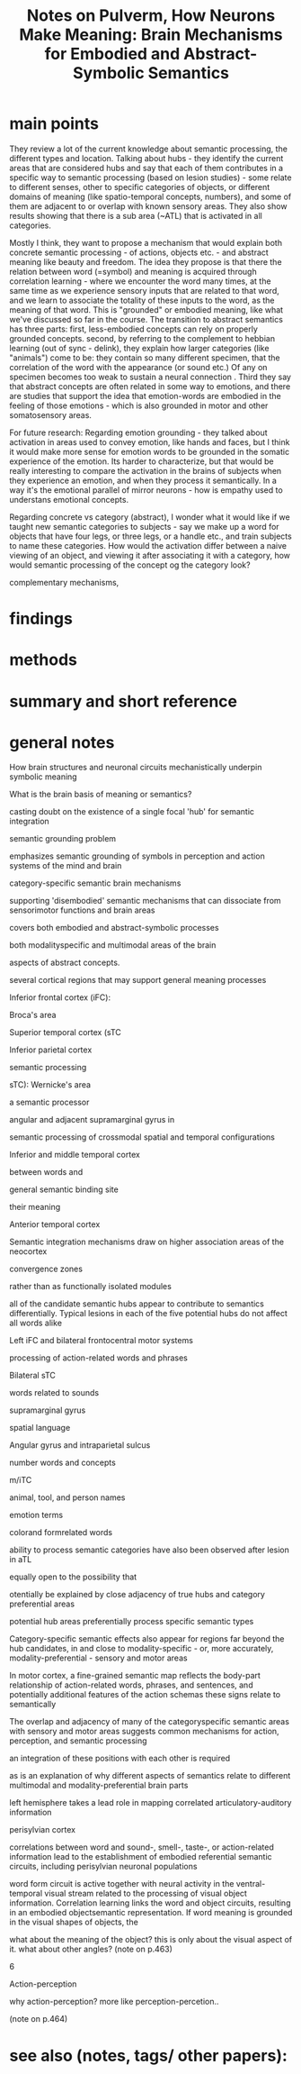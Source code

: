 :PROPERTIES:
:ROAM_REFS: @pulvermullerHowNeuronsMake2013
:ID:   20211111T153547.539657
:END:
#+title: Notes on Pulverm\uller, How Neurons Make Meaning: Brain Mechanisms for Embodied and Abstract-Symbolic Semantics
* main points
They review a lot of the current knowledge about semantic processing, the different types and location.  Talking about hubs - they identify the current areas that are considered hubs and say that each of them contributes in a specific way to semantic processing (based on lesion studies) - some relate to different senses, other to specific categories of objects, or different domains of meaning (like spatio-temporal concepts, numbers), and some of them are adjacent to or overlap with known sensory areas. They also show results showing that there is a sub area (~ATL) that is activated in all categories.

  Mostly I think, they want to propose a mechanism that would explain both concrete semantic processing - of actions, objects etc. - and abstract meaning like beauty and freedom.
  The idea they propose is that there the relation between word (=symbol) and meaning is acquired through correlation learning - where we encounter the word many times, at the same time as we experience sensory inputs that are related to that word, and we learn to associate the totality of these inputs to the word, as the meaning of that word. This is "grounded" or embodied meaning, like what we've discussed so far in the course. The transition to abstract semantics has three parts:
  first, less-embodied concepts can rely on properly grounded concepts.
 second, by referring to the complement to hebbian learning (out of sync - delink), they explain how larger categories (like "animals") come to be: they contain so many different specimen, that the correlation of the word with the appearance (or sound etc.) Of any on specimen becomes too weak to sustain a neural connection .
 Third they say that abstract concepts are often related in some way to emotions, and there are studies that support the idea that emotion-words are embodied in the feeling of those emotions - which is also grounded in motor and other somatosensory areas.


 For future research:
 Regarding emotion grounding - they talked about activation in areas used to convey emotion, like hands and faces, but I think it would make more sense for emotion words to be grounded in the somatic experience of the emotion. Its harder to characterize, but that would be really interesting to compare the activation in the brains of subjects when they experience an emotion, and when they process it semantically. In a way it's the emotional parallel of mirror neurons - how is empathy used to understans emotional concepts.

 Regarding concrete vs category (abstract), I wonder what it would like if we taught new semantic categories to subjects - say we make up a word for objects that have four legs, or three legs, or a handle etc., and train subjects to name these categories. How would the activation differ between a naive viewing of an object, and viewing it after associating it with a category, how would semantic processing of the concept og the category look?




complementary mechanisms,


* findings
* methods
* summary and short reference
* general notes

How brain structures and neuronal circuits mechanistically underpin symbolic meaning

What is the brain basis of meaning or semantics?

casting doubt on the existence of a single focal 'hub' for semantic integration


semantic grounding problem

emphasizes semantic grounding of symbols in perception and action systems of the mind and brain

category-specific semantic brain mechanisms

supporting 'disembodied' semantic mechanisms that can dissociate from sensorimotor functions and brain areas

covers both embodied and abstract-symbolic processes

both modalityspecific and multimodal areas of the brain

aspects of abstract concepts.

several cortical regions that may support general meaning processes

Inferior frontal cortex (iFC):

Broca's area

Superior temporal cortex (sTC

Inferior parietal cortex

semantic processing

sTC): Wernicke's area

a semantic processor

angular and adjacent supramarginal gyrus in

semantic processing of crossmodal spatial and temporal configurations

Inferior and middle temporal cortex

between words and

general semantic binding site

their meaning

Anterior temporal cortex

Semantic integration mechanisms draw on higher association areas of the neocortex

convergence zones

rather than as functionally isolated modules

all of the candidate semantic hubs appear to contribute to semantics differentially. Typical lesions in each of the five potential hubs do not affect all words alike

Left iFC and bilateral frontocentral motor systems

processing of action-related words and phrases

Bilateral sTC

words related to sounds

supramarginal gyrus

spatial language

Angular gyrus and intraparietal sulcus

number words and concepts

m/iTC

animal, tool, and person names

emotion terms

colorand formrelated words

ability to process semantic categories have also been observed after lesion in aTL

equally open to the possibility that

otentially be explained by close adjacency of true hubs and category preferential areas

potential hub areas preferentially process specific semantic types

Category-specific semantic effects also appear for regions far beyond the hub candidates, in and close to modality-specific - or, more accurately, modality-preferential - sensory and motor areas

In motor cortex, a fine-grained semantic map reflects the body-part relationship of action-related words, phrases, and sentences, and potentially additional features of the action schemas these signs relate to semantically

The overlap and adjacency of many of the categoryspecific semantic areas with sensory and motor areas suggests common mechanisms for action, perception, and semantic processing

an integration of these positions with each other is required

as is an explanation of why different aspects of semantics relate to different multimodal and modality-preferential brain parts

left hemisphere takes a lead role in mapping correlated articulatory-auditory information

perisylvian cortex

correlations between word and sound-, smell-, taste-, or action-related information lead to the establishment of embodied referential semantic circuits, including perisylvian neuronal populations

word form circuit is active together with neural activity in the ventral-temporal visual stream related to the processing of visual object information. Correlation learning links the word and object circuits, resulting in an embodied objectsemantic representation. If word meaning is grounded in the visual shapes of objects, the

what about the meaning of the object? this is only about the visual aspect of it. what about other angles? (note on p.463)




6

Action-perception

why action-perception? more like perception-percetion..

(note on p.464)
* see also (notes, tags/ other papers):
